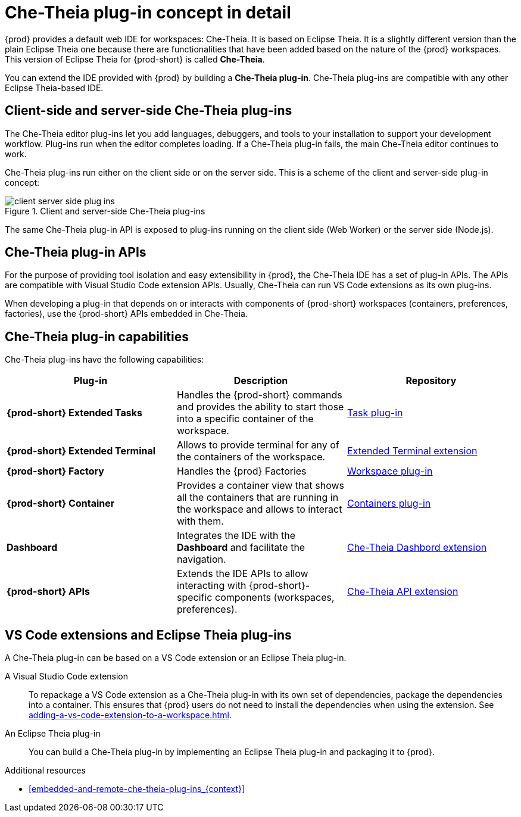 // This assembly is included in the following assemblies:
//
// what-is-a-che-theia-plug-in

[id="che-theia-plug-in-concept-in-detail_{context}"]
= Che-Theia plug-in concept in detail

{prod} provides a default web IDE for workspaces: Che-Theia. It is based on Eclipse Theia. It is a slightly different version than the plain Eclipse Theia one because there are functionalities that have been added based on the nature of the {prod} workspaces. This version of Eclipse Theia for {prod-short} is called *Che-Theia*.

You can extend the IDE provided with {prod} by building a *Che-Theia plug-in*. Che-Theia plug-ins are compatible with any other Eclipse Theia-based IDE.


[id="client-side-and-server-side-che-theia-plug-ins_{context}"]
== Client-side and server-side Che-Theia plug-ins

The Che-Theia editor plug-ins let you add languages, debuggers, and tools to your installation to support your development workflow. Plug-ins run when the editor completes loading. If a Che-Theia plug-in fails, the main Che-Theia editor continues to work.

Che-Theia plug-ins run either on the client side or on the server side. This is a scheme of the client and server-side plug-in concept:

.Client and server-side Che-Theia plug-ins
image::extensibility/client-server-side-plug-ins.svg[]

The same Che-Theia plug-in API is exposed to plug-ins running on the client side (Web Worker) or the server side (Node.js).


[id="che-theia-plug-in-apis_{context}"]
== Che-Theia plug-in APIs

For the purpose of providing tool isolation and easy extensibility in {prod}, the Che-Theia IDE has a set of plug-in APIs. The APIs are compatible with Visual Studio Code extension APIs. Usually, Che-Theia can run VS Code extensions as its own plug-ins.

When developing a plug-in that depends on or interacts with components of {prod-short} workspaces (containers, preferences, factories), use the {prod-short} APIs embedded in Che-Theia.


[id="che-theia-plug-in-capabilities_{context}"]
== Che-Theia plug-in capabilities

Che-Theia plug-ins have the following capabilities:

[options="header",cols="3"]
|===
| *Plug-in*
| *Description*
| *Repository*

| *{prod-short} Extended Tasks*
| Handles the {prod-short} commands and provides the ability to start those into a specific container of the workspace.
|link:https://github.com/eclipse-che/che-theia/tree/master/plugins/task-plugin[Task plug-in]

| *{prod-short} Extended Terminal*
| Allows to provide terminal for any of the containers of the workspace.
|link:https://github.com/eclipse-che/che-theia/tree/master/extensions/eclipse-che-theia-terminal[Extended Terminal extension]

| *{prod-short} Factory*
| Handles the {prod} Factories
|link:https://github.com/eclipse-che/che-theia/tree/master/plugins/workspace-plugin[Workspace plug-in]

| *{prod-short} Container*
| Provides a container view that shows all the containers that are running in the workspace and allows to interact with them.
| link:https://github.com/eclipse-che/che-theia/tree/master/plugins/containers-plugin[Containers plug-in]

| *Dashboard*
| Integrates the IDE with the *Dashboard* and facilitate the navigation.
|link:https://github.com/eclipse-che/che-theia/tree/master/extensions/eclipse-che-theia-dashboard[Che-Theia Dashbord extension]

| *{prod-short} APIs*
| Extends the IDE APIs to allow interacting with {prod-short}-specific components (workspaces, preferences).
|link:https://github.com/eclipse-che/che-theia/tree/master/extensions/eclipse-che-theia-plugin-ext[Che-Theia API extension]
|===



[id="vs-code-extensions-and-eclipse-theia-plug-ins_{context}"]
== VS Code extensions and Eclipse Theia plug-ins

A Che-Theia plug-in can be based on a VS Code extension or an Eclipse Theia plug-in.

A Visual Studio Code extension:: To repackage a VS Code extension as a Che-Theia plug-in with its own set of dependencies, package the dependencies into a container. This ensures that {prod} users do not need to install the dependencies when using the extension. See xref:adding-a-vs-code-extension-to-a-workspace.adoc[].

An Eclipse Theia plug-in:: You can build a Che-Theia plug-in by implementing an Eclipse Theia plug-in and packaging it to {prod}.


.Additional resources

* xref:embedded-and-remote-che-theia-plug-ins_{context}[]

